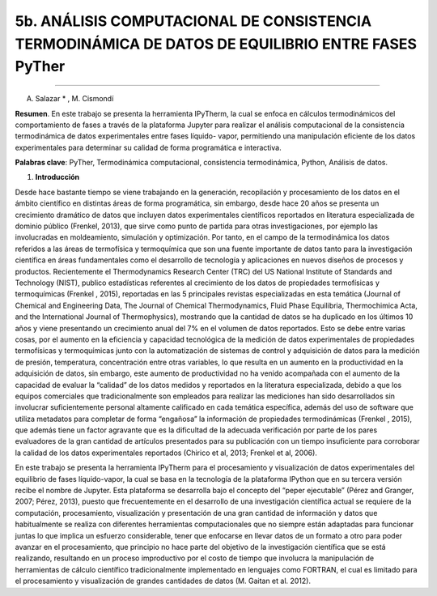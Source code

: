 5b. ANÁLISIS COMPUTACIONAL DE CONSISTENCIA TERMODINÁMICA DE DATOS DE EQUILIBRIO ENTRE FASES PyTher
**************************************************************************************************
**************************************************************************************************

A. Salazar * , M. Cismondí


**Resumen**. En este trabajo se presenta la herramienta IPyTherm, la cual se
enfoca en cálculos termodinámicos del comportamiento de fases a través de
la plataforma Jupyter para realizar el análisis computacional de la
consistencia termodinámica de datos experimentales entre fases líquido-
vapor, permitiendo una manipulación eficiente de los datos experimentales
para determinar su calidad de forma programática e interactiva.

**Palabras clave**: PyTher, Termodinámica computacional, consistencia termodinámica, Python, Análisis de datos.

1. **Introducción**

Desde hace bastante tiempo se viene trabajando en la generación, recopilación y
procesamiento de los datos en el ámbito científico en distintas áreas de forma
programática, sin embargo, desde hace 20 años se presenta un crecimiento dramático de
datos que incluyen datos experimentales científicos reportados en literatura
especializada de dominio público (Frenkel, 2013), que sirve como punto de partida para
otras investigaciones, por ejemplo las involucradas en moldeamiento, simulación y
optimización. Por tanto, en el campo de la termodinámica los datos referidos a las áreas
de termofísica y termoquímica que son una fuente importante de datos tanto para la
investigación científica en áreas fundamentales como el desarrollo de tecnología y
aplicaciones en nuevos diseños de procesos y productos. Recientemente el
Thermodynamics Research Center (TRC) del US National Institute of Standards and
Technology (NIST), publico estadísticas referentes al crecimiento de los datos de
propiedades termofísicas y termoquímicas (Frenkel , 2015), reportadas en las 5
principales revistas especializadas en esta temática (Journal of Chemical and
Engineering Data, The Journal of Chemical Thermodynamics, Fluid Phase Equilibria,
Thermochimica Acta, and the International Journal of Thermophysics), mostrando que
la cantidad de datos se ha duplicado en los últimos 10 años y viene presentando un
crecimiento anual del 7% en el volumen de datos reportados. Esto se debe entre varias
cosas, por el aumento en la eficiencia y capacidad tecnológica de la medición de datos
experimentales de propiedades termofísicas y termoquímicas junto con la
automatización de sistemas de control y adquisición de datos para la medición de
presión, temperatura, concentración entre otras variables, lo que resulta en un aumento
en la productividad en la adquisición de datos, sin embargo, este aumento de
productividad no ha venido acompañada con el aumento de la capacidad de evaluar la
“calidad” de los datos medidos y reportados en la literatura especializada, debido a que
los equipos comerciales que tradicionalmente son empleados para realizar las
mediciones han sido desarrollados sin involucrar suficientemente personal altamente
calificado en cada temática específica, además del uso de software que utiliza metadatos
para completar de forma “engañosa” la información de propiedades termodinámicas
(Frenkel , 2015), que además tiene un factor agravante que es la dificultad de la
adecuada verificación por parte de los pares evaluadores de la gran cantidad de artículos
presentados para su publicación con un tiempo insuficiente para corroborar la calidad de
los datos experimentales reportados (Chirico et al, 2013; Frenkel et al, 2006).

En este trabajo se presenta la herramienta IPyTherm para el procesamiento y
visualización de datos experimentales del equilibrio de fases líquido-vapor, la cual se
basa en la tecnología de la plataforma IPython que en su tercera versión recibe el
nombre de Jupyter. Esta plataforma se desarrolla bajo el concepto del “peper
ejecutable” (Pérez and Granger, 2007; Pérez, 2013), puesto que frecuentemente en el
desarrollo de una investigación científica actual se requiere de la computación,
procesamiento, visualización y presentación de una gran cantidad de información y
datos que habitualmente se realiza con diferentes herramientas computacionales que no
siempre están adaptadas para funcionar juntas lo que implica un esfuerzo considerable,
tener que enfocarse en llevar datos de un formato a otro para poder avanzar en el
procesamiento, que principio no hace parte del objetivo de la investigación científica
que se está realizando, resultando en un proceso improductivo por el costo de tiempo
que involucra la manipulación de herramientas de cálculo científico tradicionalmente
implementado en lenguajes como FORTRAN, el cual es limitado para el procesamiento
y visualización de grandes cantidades de datos (M. Gaitan et al. 2012).


